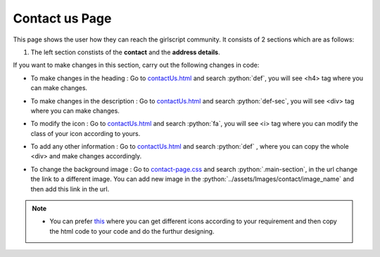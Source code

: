 .. role:: python(code)
    :language: python


Contact us Page
==================

This page shows the user how they can reach the girlscript community.
It consists of 2 sections which are as follows:

1. The left section constists of the **contact** and the **address details**.

.. image:: ./images/contactuspage/Information.PNG
  :width: 400
  :align: center
  :alt: Alternative text

If you want to make changes in this section, carry out the following changes in code:

- To make changes in the heading : Go to `contactUs.html <https://github.com/smaranjitghose/girlscript_chennai_website/blob/master/contactUs.html>`__ and search :python:`def`, you will see <h4> tag where you can make changes.

* To make changes in the description : Go to `contactUs.html <https://github.com/smaranjitghose/girlscript_chennai_website/blob/master/contactUs.html>`__ and search :python:`def-sec`, you will see <div> tag where you can make changes.

- To modify the icon : Go to `contactUs.html <https://github.com/smaranjitghose/girlscript_chennai_website/blob/master/contactUs.html>`__  and search :python:`fa`, you will see <i> tag where you can modify the class of your icon according to yours.

* To add any other information : Go to `contactUs.html <https://github.com/smaranjitghose/girlscript_chennai_website/blob/master/contactUs.html>`__ and search :python:`def` , where you can copy the whole <div> and make changes accordingly.

- To change the background image : Go to `contact-page.css <https://github.com/smaranjitghose/girlscript_chennai_website/blob/master/css/contact-page.css>`__ and search :python:`.main-section`, in the url change the link to a different image. You can add new image in the :python:`../assets/Images/contact/image_name` and then add this link in the url.

.. note::

   - You can prefer `this <https://fontawesome.com/v4.7.0/icons/>`__  where you can get different icons according to your requirement and then copy the html code to your code and do the furthur designing.
